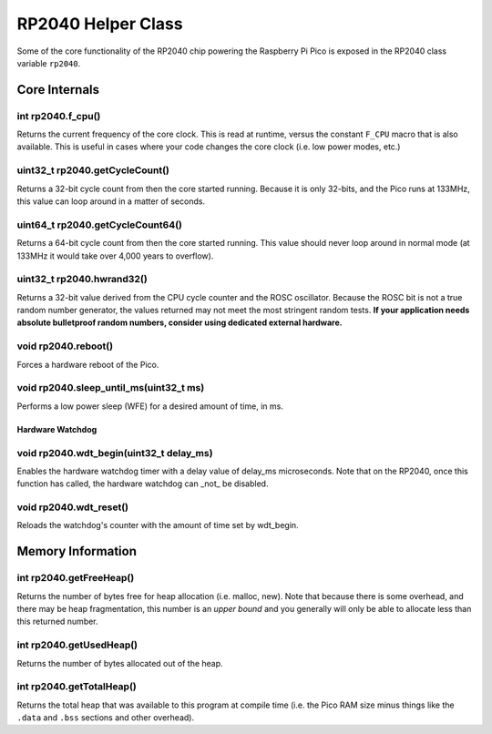 RP2040 Helper Class
===================

Some of the core functionality of the RP2040 chip powering the Raspberry Pi
Pico is exposed in the RP2040 class variable ``rp2040``.

Core Internals
--------------

int rp2040.f_cpu()
~~~~~~~~~~~~~~~~~~
Returns the current frequency of the core clock.  This is read at runtime,
versus the constant ``F_CPU`` macro that is also available.  This is useful
in cases where your code changes the core clock (i.e. low power modes, etc.)

uint32_t rp2040.getCycleCount()
~~~~~~~~~~~~~~~~~~~~~~~~~~~~~~~
Returns a 32-bit cycle count from then the core started running.  Because it
is only 32-bits, and the Pico runs at 133MHz, this value can loop around
in a matter of seconds.

uint64_t rp2040.getCycleCount64()
~~~~~~~~~~~~~~~~~~~~~~~~~~~~~~~~~
Returns a 64-bit cycle count from then the core started running.  This value
should never loop around in normal mode (at 133MHz it would take over 4,000
years to overflow).

uint32_t rp2040.hwrand32()
~~~~~~~~~~~~~~~~~~~~~~~~~~
Returns a 32-bit value derived from the CPU cycle counter and the ROSC
oscillator.  Because the ROSC bit is not a true random number generator, the
values returned may not meet the most stringent random tests.  **If your
application needs absolute bulletproof random numbers, consider using
dedicated external hardware.**

void rp2040.reboot()
~~~~~~~~~~~~~~~~~~~~
Forces a hardware reboot of the Pico.

void rp2040.sleep_until_ms(uint32_t ms)
~~~~~~~~~~~~~~~~~~~~~~~~~~~~~~~~~~~~~~~
Performs a low power sleep (WFE) for
a desired amount of time, in ms.

Hardware Watchdog
_________________

void rp2040.wdt_begin(uint32_t delay_ms)
~~~~~~~~~~~~~~~~~~~~~~~~~~~~~~~~~
Enables the hardware watchdog timer with a delay value of delay_ms
microseconds. Note that on the RP2040, once this function has called, the
hardware watchdog can _not_ be disabled.

void rp2040.wdt_reset()
~~~~~~~~~~~~~~~~
Reloads the watchdog's counter with the amount of time set by wdt_begin.


Memory Information
------------------

int rp2040.getFreeHeap()
~~~~~~~~~~~~~~~~~~~~~~~~
Returns the number of bytes free for heap allocation (i.e. malloc, new).  Note
that because there is some overhead, and there may be heap fragmentation,
this number is an *upper bound* and you generally will only be able to allocate
less than this returned number.

int rp2040.getUsedHeap()
~~~~~~~~~~~~~~~~~~~~~~~~
Returns the number of bytes allocated out of the heap.

int rp2040.getTotalHeap()
~~~~~~~~~~~~~~~~~~~~~~~~~
Returns the total heap that was available to this program at compile time (i.e.
the Pico RAM size minus things like the ``.data`` and ``.bss`` sections and other
overhead).
